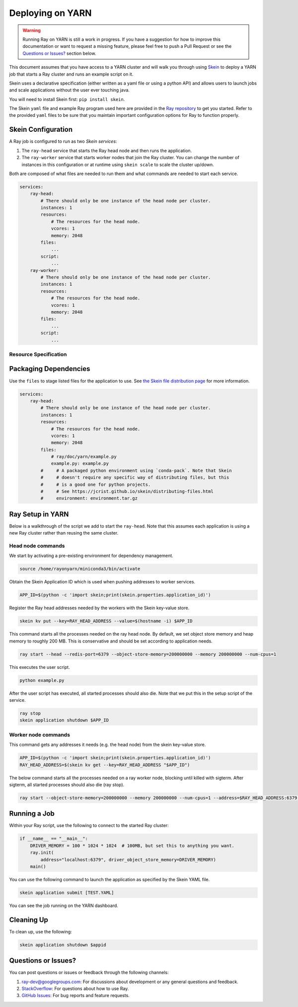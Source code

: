 Deploying on YARN
=================

.. warning::

  Running Ray on YARN is still a work in progress. If you have a
  suggestion for how to improve this documentation or want to request
  a missing feature, please feel free to push a Pull Request or see the
  `Questions or Issues?`_ section below.

This document assumes that you have access to a YARN cluster and will walk
you through using `Skein`_ to deploy a YARN job that starts a Ray cluster and
runs an example script on it.

Skein uses a declarative specification (either written as a yaml file or using a python API) and allows users to launch jobs and scale applications without the user ever touching java.

You will need to install Skein first: ``pip install skein``.

The Skein ``yaml`` file and example Ray program used here are provided in the
`Ray repository`_ to get you started. Refer to the provided ``yaml``
files to be sure that you maintain important configuration options for Ray to
function properly.

.. _`Ray repository`: https://github.com/ray-project/ray/tree/master/doc/yarn

Skein Configuration
-------------------

A Ray job is configured to run as two `Skein services`:

1. The ``ray-head`` service that starts the Ray head node and then runs the
   application.
2. The ``ray-worker`` service that starts worker nodes that join the Ray cluster.
   You can change the number of instances in this configuration or at runtime
   using ``skein scale`` to scale the cluster up/down.

Both are composed of what files are needed to run them and what commands are needed to start each service.

.. code-block:: yaml

    services:
        ray-head:
            # There should only be one instance of the head node per cluster.
            instances: 1
            resources:
                # The resources for the head node.
                vcores: 1
                memory: 2048
            files:
                ...
            script:
                ...
        ray-worker:
            # There should only be one instance of the head node per cluster.
            instances: 1
            resources:
                # The resources for the head node.
                vcores: 1
                memory: 2048
            files:
                ...
            script:
                ...

Resource Specification
~~~~~~~~~~~~~~~~~~~~~~



Packaging Dependencies
----------------------

Use the ``files`` to stage listed files for the application to use. See `the Skein file distribution page <https://jcrist.github.io/skein/distributing-files.html>`_ for more information.

.. code-block:: yaml

    services:
        ray-head:
            # There should only be one instance of the head node per cluster.
            instances: 1
            resources:
                # The resources for the head node.
                vcores: 1
                memory: 2048
            files:
                # ray/doc/yarn/example.py
                example.py: example.py
            #     # A packaged python environment using `conda-pack`. Note that Skein
            #     # doesn't require any specific way of distributing files, but this
            #     # is a good one for python projects.
            #     # See https://jcrist.github.io/skein/distributing-files.html
            #     environment: environment.tar.gz

Ray Setup in YARN
-----------------

Below is a walkthrough of the script we add to start the ``ray-head``. Note that this assumes each application is using a new Ray cluster rather than reusing the same cluster.

Head node commands
~~~~~~~~~~~~~~~~~~

We start by activating a pre-existing environment for dependency management.

.. code-block:: bash

    source /home/rayonyarn/miniconda3/bin/activate

Obtain the Skein Application ID which is used when pushing addresses to worker services.

.. code-block:: bash

    APP_ID=$(python -c 'import skein;print(skein.properties.application_id)')

Register the Ray head addresses needed by the workers with the Skein key-value store.

.. code-block:: bash

    skein kv put --key=RAY_HEAD_ADDRESS --value=$(hostname -i) $APP_ID

This command starts all the processes needed on the ray head node. By default, we set object store memory
and heap memory to roughly 200 MB. This is conservative and should be set according to application needs.

.. code-block:: bash

    ray start --head --redis-port=6379 --object-store-memory=200000000 --memory 200000000 --num-cpus=1

This executes the user script.

.. code-block:: bash

    python example.py

After the user script has executed, all started processes should also die. Note that we put this in the setup script of the service.

.. code-block:: bash

    ray stop
    skein application shutdown $APP_ID


Worker node commands
~~~~~~~~~~~~~~~~~~~~

This command gets any addresses it needs (e.g. the head node) from the skein key-value store.

.. code-block:: bash

    APP_ID=$(python -c 'import skein;print(skein.properties.application_id)')
    RAY_HEAD_ADDRESS=$(skein kv get --key=RAY_HEAD_ADDRESS "$APP_ID")

The below command starts all the processes needed on a ray worker node, blocking until killed with sigterm. After sigterm, all started processes should also die (ray stop).

.. code-block:: bash

    ray start --object-store-memory=200000000 --memory 200000000 --num-cpus=1 --address=$RAY_HEAD_ADDRESS:6379 --block; ray stop


Running a Job
-------------

Within your Ray script, use the following to connect to the started Ray cluster:

.. code-block:: python

    if __name__ == "__main__":
        DRIVER_MEMORY = 100 * 1024 * 1024  # 100MB, but set this to anything you want.
        ray.init(
            address="localhost:6379", driver_object_store_memory=DRIVER_MEMORY)
        main()

You can use the following command to launch the application as specified by the Skein YAML file.

.. code-block:: bash

    skein application submit [TEST.YAML]

You can see the job running on the YARN dashboard.

.. image:: images/yarn-job.png

Cleaning Up
-----------

To clean up, use the following:

.. code-block:: bash

    skein application shutdown $appid

Questions or Issues?
--------------------

You can post questions or issues or feedback through the following channels:

1. `ray-dev@googlegroups.com`_: For discussions about development or any general
   questions and feedback.
2. `StackOverflow`_: For questions about how to use Ray.
3. `GitHub Issues`_: For bug reports and feature requests.

.. _`ray-dev@googlegroups.com`: https://groups.google.com/forum/#!forum/ray-dev
.. _`StackOverflow`: https://stackoverflow.com/questions/tagged/ray
.. _`GitHub Issues`: https://github.com/ray-project/ray/issues

.. _`Skein`: https://jcrist.github.io/skein/
